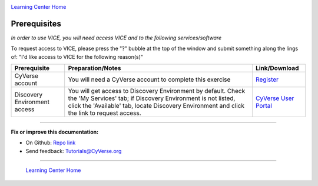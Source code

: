 |CyVerse_logo|_

|Home_Icon|_
`Learning Center Home <http://learning.cyverse.org/>`_

**Prerequisites**
-----------------

*In order to use VICE, you will need access VICE and to the following services/software*

To request access to VICE, please press the "?" bubble at the top of the window and submit something along the lings of: "I'd like access to VICE for the following reason(s)"

.. list-table::
    :header-rows: 1

    * - Prerequisite
      - Preparation/Notes
      - Link/Download
    * - CyVerse account
      - You will need a CyVerse account to complete this exercise
      - `Register <https://user.cyverse.org/>`_
    * - Discovery Environment access
      - You will get access to Discovery Environment by default. Check the 'My Services' tab; if Discovery Environment is not listed, click the 'Available' tab, locate Discovery Environment and click the link to request access.  
      - `CyVerse User Portal <https://user.cyverse.org/>`__

----

**Fix or improve this documentation:**

- On Github: `Repo link <https://github.com/CyVerse-learning-materials/sciapps_guide>`_
- Send feedback: `Tutorials@CyVerse.org <Tutorials@CyVerse.org>`_

----

  |Home_Icon|_
  `Learning Center Home <http://learning.cyverse.org/>`_

.. |CyVerse_logo| image:: ../img/cyverse_learning.png
    :width: 500
.. _CyVerse_logo: https://cyverse.org/

.. |Home_Icon| image:: ../img/homeicon.png
    :width: 25
    :height: 25
.. _Home_Icon: http://learning.cyverse.org/
